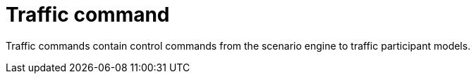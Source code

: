 = Traffic command

Traffic commands contain control commands from the scenario engine to traffic participant models.